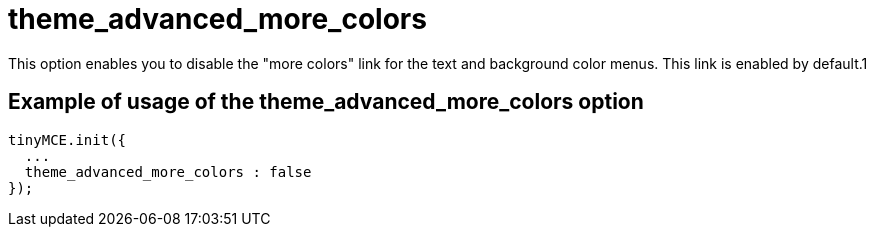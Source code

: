 :rootDir: ./../../
:partialsDir: {rootDir}partials/
= theme_advanced_more_colors

This option enables you to disable the "more colors" link for the text and background color menus. This link is enabled by default.1

[[example-of-usage-of-the-theme_advanced_more_colors-option]]
== Example of usage of the theme_advanced_more_colors option
anchor:exampleofusageofthetheme_advanced_more_colorsoption[historical anchor]

[source,js]
----
tinyMCE.init({
  ...
  theme_advanced_more_colors : false
});
----
